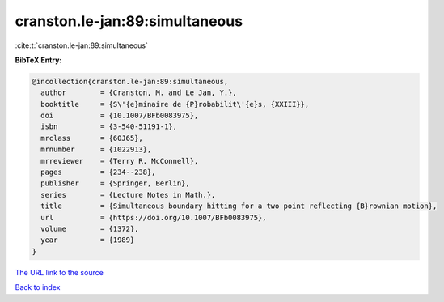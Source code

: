 cranston.le-jan:89:simultaneous
===============================

:cite:t:`cranston.le-jan:89:simultaneous`

**BibTeX Entry:**

.. code-block:: bibtex

   @incollection{cranston.le-jan:89:simultaneous,
     author        = {Cranston, M. and Le Jan, Y.},
     booktitle     = {S\'{e}minaire de {P}robabilit\'{e}s, {XXIII}},
     doi           = {10.1007/BFb0083975},
     isbn          = {3-540-51191-1},
     mrclass       = {60J65},
     mrnumber      = {1022913},
     mrreviewer    = {Terry R. McConnell},
     pages         = {234--238},
     publisher     = {Springer, Berlin},
     series        = {Lecture Notes in Math.},
     title         = {Simultaneous boundary hitting for a two point reflecting {B}rownian motion},
     url           = {https://doi.org/10.1007/BFb0083975},
     volume        = {1372},
     year          = {1989}
   }

`The URL link to the source <https://doi.org/10.1007/BFb0083975>`__


`Back to index <../By-Cite-Keys.html>`__
